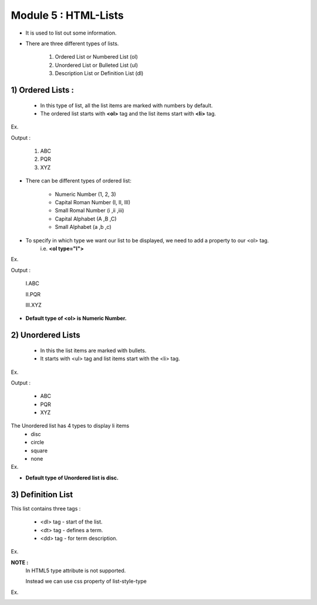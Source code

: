 Module 5 : HTML-Lists
=====================

* It is used to list out some information.
* There are three different types of lists. 

    1) Ordered List or Numbered List (ol)
    2) Unordered List or Bulleted List (ul)
    3) Description List or Definition List (dl)


1) Ordered Lists :
------------------

    - In this type of list, all the list items are marked with numbers by default.
    - The ordered list starts with **<ol>** tag and the list items start with **<li>** tag.


Ex. 
    .. code-block:: html
        :linenos:

        <!DOCTYPE>
        <html>  
        <body>  
        <ol>  
            <li>ABC</li>  
            <li>PQR</li>  
            <li>XYZ</li>    
        </ol>  
        </body>
        </html>


Output : 

    1. ABC
    2. PQR
    3. XYZ


* There can be different types of ordered list:

    - Numeric Number (1, 2, 3)
    - Capital Roman Number (I, II, III)
    - Small Romal Number (i ,ii ,iii)
    - Capital Alphabet (A ,B ,C)
    - Small Alphabet (a ,b ,c)

* To specify in which type we want our list to be displayed, we need to add a property to our <ol> tag.
    i.e. **<ol type="I">**


Ex. 
    .. code-block:: html
        :linenos:

        <!DOCTYPE html>
        <html>
        <body>
            <ol type="I">  
                <li>ABC</li>  
                <li>PQR</li>  
                <li>XYZ</li>    
            </ol>  
        </body>
        </html>

Output :

    I.ABC

    II.PQR

    III.XYZ

* **Default type of <ol> is Numeric Number.**


2) Unordered Lists
------------------

    - In this the list items are marked with bullets.
    - It starts with <ul> tag and list items start with the <li> tag.

Ex. 
    .. code-block:: html
        :linenos:

        <!DOCTYPE>
        <html>  
        <body>  
            <ul>  
                <li>ABC</li>  
                <li>PQR</li>  
                <li>XYZ</li>    
            </ul>  
        </body>
        </html>

Output : 

    * ABC
    * PQR
    * XYZ

The Unordered list has 4 types to display li items
    * disc
    * circle
    * square
    * none

Ex. 
    .. code-block:: html
        :linenos:

        <!DOCTYPE>
        <html>  
        <body>  
            <ul type="square">  
                <li>ABC</li>  
                <li>PQR</li>  
                <li>XYZ</li>    
            </ul>
        </body>
        </html>


* **Default type of Unordered list is disc.**


3) Definition List
------------------

This list contains three tags :

    * <dl> tag - start of the list.
    * <dt> tag - defines a term.
    * <dd> tag - for term description.


Ex. 
    .. code-block:: html
        :linenos:

        <!DOCTYPE>
        <html>  
        <body>  
            <dl>
                <dt>ABC</dt>
                <dd>capital alphabets</dd>
                <dt>abc</dt>
                <dd>small alphabets</dd>
            </dl>  
        </body>
        </html>


**NOTE :**
    In HTML5 type attribute is not supported.

    Instead we can use css property of list-style-type

Ex.  
    .. code-block:: html
        :linenos:

        <!DOCTYPE>
        <html>  
        <body>  
            <ul style="list-style-type:square">  
                <li>ABC</li>  
                <li>PQR</li>      
            </ul>  
        </body>
        </html>